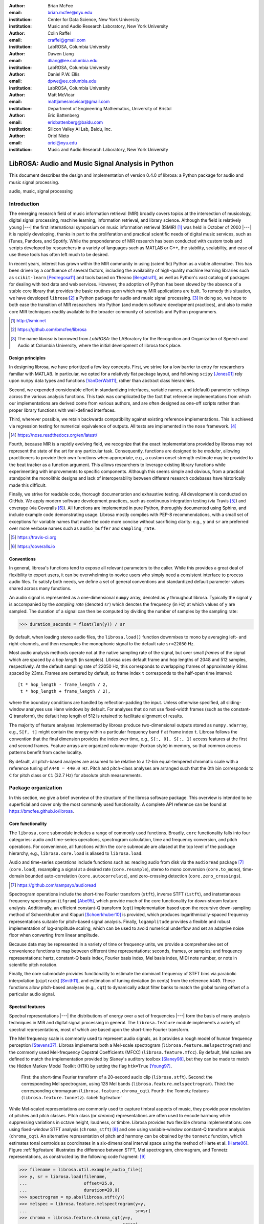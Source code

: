 :author: Brian McFee
:email: brian.mcfee@nyu.edu
:institution: Center for Data Science, New York University
:institution: Music and Audio Research Laboratory, New York University

:author: Colin Raffel
:email: craffel@gmail.com
:institution: LabROSA, Columbia University

:author: Dawen Liang
:email: dliang@ee.columbia.edu
:institution: LabROSA, Columbia University

:author: Daniel P.W. Ellis
:email: dpwe@ee.columbia.edu
:institution: LabROSA, Columbia University

:author: Matt McVicar
:email: mattjamesmcvicar@gmail.com
:institution: Department of Engineering Mathematics, University of Bristol

:author: Eric Battenberg
:email: ericbattenberg@baidu.com
:institution: Silicon Valley AI Lab, Baidu, Inc.

:author: Oriol Nieto
:email: oriol@nyu.edu
:institution: Music and Audio Research Laboratory, New York University

--------------------------------------------------
LibROSA: Audio and Music Signal Analysis in Python
--------------------------------------------------

.. class:: abstract

   This document describes the design and implementation of version 0.4.0 of
   librosa: a Python package for audio and music signal processing.


.. class:: keywords

   audio, music, signal processing


Introduction
------------

The emerging research field of music information retrieval (MIR) broadly covers topics at
the intersection of musicology, digital signal processing, machine learning, information
retrieval, and library science.  Although the field is relatively young |---| the first
international symposium on music information retrieval (ISMIR) [#]_ was held in October of
2000 |---| it is rapidly developing, thanks in part to the proliferation and practical
scientific needs of digital music services, such as iTunes, Pandora, and Spotify.
While the preponderance of MIR research has been conducted with custom tools and scripts
developed by researchers in a variety of languages such as MATLAB or C++, the stability, 
scalability, and ease of use these tools has often left much to be desired.

In recent years, interest has grown within the MIR community in using (scientific) Python 
as a viable alternative.
This has been driven by a confluence of several factors, including the availability of
high-quality machine learning libraries such as ``scikit-learn`` [Pedregosa11]_ and tools based on
``Theano`` [Bergstra11]_, as well as Python's vast catalog of packages for dealing with text data and
web services.
However, the adoption of Python has been slowed by the absence of a stable core library 
that provides the basic routines upon which many MIR applications are built.
To remedy this situation, we have developed ``librosa``:[#]_ a Python package for audio
and music signal processing. [#]_
In doing so, we hope to both ease the transition of MIR researchers into Python (and modern software
development practices), and also to 
make core MIR techniques readily available to the broader community of scientists and 
Python programmers.

.. [#] http://ismir.net

.. [#] https://github.com/bmcfee/librosa

.. [#] The name `librosa` is borrowed from `LabROSA`: the LABoratory for the Recognition
    and Organization of Speech and Audio at Columbia University, where the initial development
    of librosa took place.


Design principles
=================

In designing librosa, we have prioritized a few key concepts.
First, we strive for a low barrier to entry for researchers familiar with MATLAB.
In particular, we opted for a relatively flat package layout, and following ``scipy`` [Jones01]_ 
rely upon ``numpy`` data types and functions [VanDerWalt11]_, rather than abstract class hierarchies.

Second, we expended considerable effort in standardizing interfaces, variable names, 
and (default) parameter settings across the various analysis functions.
This task was complicated by the fact that reference implementations from which 
our implementations are derived come from various authors, and are often designed 
as one-off scripts rather than proper library functions with well-defined interfaces.

Third, wherever possible, we retain backwards compatibility against existing reference
implementations.
This is achieved via regression testing for numerical equivalence of outputs.
All tests are implemented in the ``nose`` framework. [#]_

.. [#] https://nose.readthedocs.org/en/latest/

Fourth, because MIR is a rapidly evolving field, we recognize that the
exact implementations provided by librosa may not represent the state of the art
for any particular task.  Consequently, functions are designed to be `modular`,
allowing practitioners to provide their own functions when appropriate, e.g.,
a custom onset strength estimate may be provided to the beat tracker as a function
argument.
This allows researchers to leverage existing library functions while experimenting with 
improvements to specific components.  Although this seems simple and obvious, from a practical 
standpoint the monolithic designs and lack of interoperability between different research codebases
have historically made this difficult.

Finally, we strive for readable code, thorough documentation and exhaustive testing.
All development is conducted on GitHub.  
We apply modern software development practices, such as continuous integration testing (via Travis [#]_) and
coverage (via Coveralls [#]_).
All functions are implemented in pure Python, thoroughly documented using Sphinx, and include example code demonstrating usage.
Librosa mostly complies with PEP-8 recommendations, with a small set of exceptions for variable names 
that make the code more concise without sacrificing clarity:
e.g., ``y`` and ``sr`` are preferred over more verbose names such as ``audio_buffer`` and ``sampling_rate``.

.. [#] https://travis-ci.org
.. [#] https://coveralls.io

Conventions
===========

In general, librosa's functions tend to expose all relevant parameters to the caller.
While this provides a great deal of flexibility to expert users, it can be overwhelming
to novice users who simply need a consistent interface to process audio files.  
To satisfy both needs, we define a set of general conventions and standardized default 
parameter values shared across many functions.

An audio signal is represented as a one-dimensional ``numpy`` array, denoted as ``y`` 
throughout librosa.  Typically the signal ``y`` is accompanied by the `sampling rate` 
(denoted ``sr``) which denotes the frequency (in Hz) at which values of ``y`` are
sampled.  The duration of a signal can then be computed by dividing the number of samples
by the sampling rate: 

.. code-block:: python

    >>> duration_seconds = float(len(y)) / sr

By default, when loading stereo audio files, the ``librosa.load()`` function 
downmixes to mono by averaging left- and right-channels, and then resamples the
monophonic signal to the default rate ``sr=22050`` Hz.

Most audio analysis methods operate not at the native sampling rate of the signal, 
but over small `frames` of the signal which are spaced by a `hop length` (in samples).
Librosa uses default frame and hop lengths of 2048 and 512 samples, respectively.
At the default sampling rate of 22050 Hz, this corresponds to overlapping frames of 
approximately 93ms spaced by 23ms.
Frames are centered by default, so frame index ``t`` corresponds to the half-open time interval::

    [t * hop_length - frame_length / 2, 
     t * hop_length + frame_length / 2),

where the boundary conditions are handled by reflection-padding the input.
Unless otherwise specified, all sliding-window analyses use Hann windows by default.
For analyses that do not use fixed-width frames (such as the constant-Q transform), the
default hop length of 512 is retained to facilitate alignment of results.

The majority of feature analyses implemented by librosa produce two-dimensional outputs
stored as ``numpy.ndarray``, e.g., ``S[f, t]`` might contain the energy within a particular 
frequency band ``f`` at frame index ``t``.
Librosa follows the convention that the final dimension provides the index over time,
e.g., ``S[:, 0], S[:, 1]`` access features at the first and second frames.
Feature arrays are organized column-major (Fortran style) in memory, so that common
access patterns benefit from cache locality.

By default, all pitch-based analyses are assumed to be relative to a 12-bin equal-tempered
chromatic scale with a reference tuning of ``A440 = 440.0 Hz``.  Pitch and pitch-class analyses
are arranged such that the 0th bin corresponds to ``C`` for pitch class or ``C1`` (32.7 Hz)
for absolute pitch measurements.


Package organization
--------------------

In this section, we give a brief overview of the structure of the librosa software
package.  This overview is intended to be superficial and cover only the most commonly used functionality.
A complete API reference can be found at https://bmcfee.github.io/librosa.


Core functionality
==================

The ``librosa.core`` submodule includes a range of commonly used functions.  Broadly,
``core`` functionality falls into four categories: audio and time-series operations,
spectrogram calculation, time and frequency conversion, and pitch operations.  For
convenience, all functions within the ``core`` submodule are aliased at the top level of
the package hierarchy, e.g., ``librosa.core.load`` is aliased to ``librosa.load``.

Audio and time-series operations include functions such as: reading audio from disk 
via the ``audioread`` package [#]_ (``core.load``), resampling a signal at a desired rate
(``core.resample``), stereo to mono conversion (``core.to_mono``), time-domain bounded auto-correlation
(``core.autocorrelate``), and zero-crossing detection (``core.zero_crossings``).

.. [#] https://github.com/sampsyo/audioread

Spectrogram operations include the short-time Fourier transform (``stft``), inverse STFT (``istft``),
and instantaneous frequency spectrogram (``ifgram``) [Abe95]_, which provide much of the core functionality
for down-stream feature analysis.
Additionally, an efficient constant-Q transform (``cqt``) implementation based upon the recursive down-sampling
method of Schoerkhuber and Klapuri [Schoerkhuber10]_ is provided, which produces logarithmically-spaced
frequency representations suitable for pitch-based signal analysis.
Finally, ``logamplitude`` provides a flexible and robust implementation of log-amplitude scaling, which 
can be used to avoid numerical underflow and set an adaptive noise floor when converting from linear
amplitude.

Because data may be represented in a variety of time or frequency units, we provide a comprehensive set of
convenience functions to map between different time representations: seconds, frames, or samples; 
and frequency representations: hertz, constant-Q basis index, Fourier basis index, Mel basis index, 
MIDI note number, or note in scientific pitch notation.

Finally, the core submodule provides functionality to estimate the dominant frequency of STFT bins via
parabolic interpolation (``piptrack``) [Smith11]_, and estimation of tuning deviation (in cents) from the reference
``A440``.  These functions allow pitch-based analyses (e.g., ``cqt``) to dynamically adapt filter banks to match
the global tuning offset of a particular audio signal.


Spectral features
=================
Spectral representations |---| the distributions of energy over a set of frequencies |---| form the basis of
many analysis techniques in MIR and digital signal processing in general.
The ``librosa.feature`` module implements a variety of spectral representations, most of which are based
upon the short-time Fourier transform.

The Mel frequency scale is commonly used to represent audio signals, as it provides a rough model of
human frequency perception [Stevens37]_.  Librosa implements both a Mel-scale spectrogram
(``librosa.feature.melspectrogram``) and the commonly used Mel-frequency Cepstral Coefficients (MFCC)
(``librosa.feature.mfcc``).  By default, Mel scales are defined to match the implementation provided 
by Slaney's auditory toolbox [Slaney98]_, but they can be made to match the Hidden Markov Model Toolkit (HTK) 
by setting the flag ``htk=True`` [Young97]_.

.. figure:: feature.pdf
    :figclass: t

    First: the short-time Fourier transform of a 20-second audio clip (``librosa.stft``).
    Second: the corresponding Mel spectrogram, using 128 Mel bands (``librosa.feature.melspectrogram``).
    Third: the corresponding chromagram (``librosa.feature.chroma_cqt``). 
    Fourth: the Tonnetz features (``librosa.feature.tonnetz``).
    :label:`fig:feature`


While Mel-scaled representations are commonly used to capture timbral aspects of music, they provide poor
resolution of pitches and pitch classes.
Pitch class (or *chroma*) representations are often used to encode harmony while suppressing variations in
octave height, loudness, or timbre.  Librosa provides two flexible chroma implementations: one using
fixed-window STFT analysis (``chroma_stft``) [#]_ and one using variable-window constant-Q transform analysis
(``chroma_cqt``).
An alternative representation of pitch and harmony can be obtained by the ``tonnetz`` function, which
estimates tonal centroids as coordinates in a six-dimensional interval space using the method of Harte et al.
[Harte06]_.
Figure :ref:`fig:feature` illustrates the difference between STFT, Mel spectrogram, chromagram, and Tonnetz
representations, as constructed by the following code fragment: [#]_

.. code-block:: python

    >>> filename = librosa.util.example_audio_file()
    >>> y, sr = librosa.load(filename,
    ...                      offset=25.0,
    ...                      duration=20.0)
    >>> spectrogram = np.abs(librosa.stft(y))
    >>> melspec = librosa.feature.melspectrogram(y=y,
    ...                                          sr=sr)
    >>> chroma = librosa.feature.chroma_cqt(y=y,
    ...                                     sr=sr)
    >>> tonnetz = librosa.feature.tonnetz(y=y, sr=sr)

.. [#] ``chroma_stft`` is based upon the reference implementation provided at 
       http://labrosa.ee.columbia.edu/matlab/chroma-ansyn/

.. [#] For display purposes, spectrograms are scaled by ``librosa.logamplitude``.  We refer readers to the
       accompanying IPython notebook for the full source code to recontsruct figures.

In addition to Mel and chroma features, the ``feature`` submodule provides a number of spectral statistic
representations, including ``spectral_centroid``, ``spectral_bandwidth``, ``spectral_rolloff`` [Klapuri07]_, and
``spectral_contrast`` [Jiang02]_. [#]_

.. [#] ``spectral_*`` functions are derived from MATLAB reference implementations provided by the METLab at Drexel University.  http://music.ece.drexel.edu/


Finally, the ``feature`` submodule provides a few functions to implement common transformations of time-series
features in MIR.  This includes ``delta``, which provides a smoothed estimate of the time derivative;
``stack_memory``, which concatenates an input feature array with time-lagged copies of itself (effectively
simulating feature *n*-grams); and ``sync``, which applies a user-supplied aggregation function (e.g., 
``numpy.mean`` or ``median``) across specified column intervals.


Display
=======

The ``display`` module provides simple interfaces to visually render audio data through ``matplotlib``
[Hunter07]_.
The first function, ``display.waveplot`` simply renders the amplitude envelope of an audio signal ``y`` using
matplotlib's ``fill_between`` function.  For efficiency purposes, the signal is dynamically down-sampled.
Mono signals are rendered symmetrically about the horizontal axis; stereo signals are rendered with the
left-channel's amplitude above the axis and the right-channel's below.  An example of ``waveplot`` is
depicted in Figure :ref:`fig:tour` (top).

The second function, ``display.specshow`` wraps matplotlib's ``imshow`` function with default settings
(``origin`` and ``aspect``) adapted to the expected defaults for visualizing spectrograms.  Additionally,
``specshow`` dynamically selects appropriate colormaps (binary, sequential, or diverging) from the data 
type and range. [#]_
Finally, ``specshow`` provides a variety of acoustically relevant axis labeling and scaling parameters.
Examples of ``specshow`` output are displayed in Figures :ref:`fig:feature` and :ref:`fig:tour` (middle).

.. [#] If the ``seaborn`` package [Waskom14]_ is available, its version of *cubehelix* is used for sequential
       data.


Onsets, tempo, and beats
========================

While the spectral feature representations described above capture frequency information, time information is
equally important for many applications in MIR.  For instance, it can be beneficial to analyze signals
indexed by note or beat events, rather than absolute time.  The ``onset`` and ``beat`` submodules implement
functions to estimate various aspects of timing in music.

More specifically, the ``onset`` module provides two functions: ``onset_strength`` and ``onset_detect``.
The ``onset_strength`` function calculates a thresholded spectral flux operation over a spectrogram, and
returns a one-dimensional array representing the amount of increasing spectral energy at each frame.  This
is illustrated as the blue curve in the bottom panel of Figure :ref:`fig:tour`.  The ``onset_detect``
function, on the other hand, selects peak positions from the onset strength curve following the heuristic
described by Boeck et al. [Boeck12]_.  The output of ``onset_detect`` is depicted as red circles in the
bottom panel of Figure :ref:`fig:tour`.

The ``beat`` module provides functions to estimate the global tempo and positions of beat events from the
onset strength function, using the method of Ellis [Ellis07]_.
More specifically, the beat tracker first estimates the tempo, which is then used to set the target spacing
between peaks in an onset strength function.
The output of the beat tracker is displayed as the dashed green lines in Figure :ref:`fig:tour` (bottom).

.. figure:: tour.pdf
    :scale: 60%
    :figclass: wt

    Top: a waveform plot for a 20-second audio clip ``y``, generated by ``librosa.display.waveplot``.
    Middle: the log-power short-time Fourier transform (STFT) spectrum for ``y`` plotted on a logarithmic
    frequency scale, generated by ``librosa.display.specshow``.
    Bottom: the onset strength function (``librosa.onset.onset_strength``), detected onset events
    (``librosa.onset.onset_detect``), and detected beat events (``librosa.beat.beat_track``) for ``y``.
    :label:`fig:tour`

Tying this all together, the tempo and beat positions for an input signal can be easily calculated by the
following code fragment:

.. code-block:: python

    >>> y, sr = librosa.load(FILENAME)
    >>> tempo, frames = librosa.beat.beat_track(y=y,
    ...                                         sr=sr)
    >>> beat_times = librosa.frames_to_time(frames,
    ...                                     sr=sr)

Any of the default parameters and analyses may be overridden.  For example, if the user
has calculated an onset strength envelope by some other means, it can be provided to the
beat tracker as follows:

.. code-block:: python

    >>> oenv = some_other_onset_function(y, sr)
    >>> librosa.beat.beat_track(onset_envelope=oenv)


All detection functions (beat and onset) return events as frame indices, rather than
absolute timing.
The downside of this is that it is left to the user to convert frame indices back to
absolute time.
However, in our opinion, this is outweighed by two practical benefits: it simplifies the 
implementations, and it makes the results directly accessible to frame-indexed functions
such as ``librosa.feature.sync``.


Structural analysis
===================

Onsets and beats provide relatively low-level timing cues for music signal processing.
Higher-level analyses attempt to detect larger structure in music, e.g., at the level of
bars or functional components such as *verse* and *chorus*.  While this is an active
area of research that has seen rapid progress in recent years, there are some useful
features common to many approaches.
The ``segment`` submodule contains a few useful functions to facilitate structural analysis
in music, falling broadly into two categories.

First, there are functions to calculate and manipulate *recurrence* or *self-similarity* plots.
The ``segment.recurrence_matrix`` constructs a binary *k*-nearest-neighbor similarity matrix from a given
feature array and a user-specified distance function.  As displayed in Figure :ref:`fig:rec` (left),
repeating sequences often appear as diagonal bands in the recurrence plot, which can be used to detect
musical structure.  It is sometimes more convenient to operate in *time*-*lag* coordinates, rather than
*time*-*time*, which transforms diagonal structures into more easily detectable horizontal structures (Figure
:ref:`fig:rec`, right) [Serra12]_. 
This is facilitated by the ``recurrence_to_lag`` (and ``lag_to_recurrence``) functions.

.. figure:: recurrence.pdf
    :scale: 50%
    :figclass: wt

    Left: the recurrence plot derived from the chroma features displayed in Figure :ref:`fig:feature`.
    Right: the time-lag plot derived from the recurrence plot.
    :label:`fig:rec`


Second, temporally constrained clustering can be used to detect feature change-points without relying upon repetition.
This is implemented in librosa by the ``segment.agglomerative`` function, which uses ``scikit-learn``'s 
implementation of Ward's agglomerative clustering method [Ward63]_ to partition the input into a user-defined 
number of contiguous components.  In practice, a user can override the default clustering parameters by
providing an existing ``sklearn.cluster.AgglomerativeClustering`` object as an argument to
``segment.agglomerative()``.


Decompositions
==============

Many applications in MIR operate upon latent factor representations, or other
decompositions of spectrograms.  For example, it is common to apply non-negative matrix
factorization (NMF) [Lee99]_ to magnitude spectra, and analyze the statistics of the 
resulting time-varying activation functions, rather than the raw observations.

The ``decompose`` module provides a simple interface to factor
spectrograms (or general feature arrays) into *components* and *activations*::

    >>> comps, acts = librosa.decompose.decompose(S)

By default, the ``decompose()`` function constructs a ``scikit-learn`` NMF object, and 
applies its ``fit_transform()`` method to the transpose of ``S``.  The resulting
basis components and activations are accordingly transposed, so that ``comps.dot(acts)``
approximates ``S``.  If the user wishes to apply some other decomposition technique, any
object fitting the ``sklearn.decomposition`` interface may be substituted::

    >>> T = SomeDecomposer()
    >>> librosa.decompose.decompose(S, transformer=T)


In addition to general-purpose matrix decomposition techniques, librosa also implements
the harmonic-percussive source separation (HPSS) method of Fitzgerald [Fitzgerald10]_
as ``decompose.hpss``.
This technique is commonly used in MIR to suppress transients when analyzing pitch
content, or suppress stationary signals when detecting onsets or other rhythmic elements.
An example application of HPSS is illustrated in Figure :ref:`fig:hpss`.


.. figure:: hpss.pdf
    :figclass: t

    Top: the separated harmonic and percussive waveforms.
    Middle: the Mel spectrogram of the harmonic component.
    Bottom: the Mel spectrogram of the percussive component.
    :label:`fig:hpss`

Effects
=======

The ``effects`` module provides convenience functions for applying spectrogram-based
transformations to time-domain signals.  For instance, rather than writing

.. code-block:: python

    >>> D = librosa.stft(y)
    >>> Dh, Dp = librosa.decompose.hpss(D)
    >>> y_harmonic = librosa.istft(Dh)

one may simply write

.. code-block:: python

    >>> y_harmonic = librosa.effects.harmonic(y)

Convenience functions are provided for HPSS (retaining the harmonic, percussive, or both
components), time-stretching and pitch-shifting.  Although these functions provide no
additional functionality, their inclusion results in simpler, more readable application code.


Output
======

The ``output`` module includes utility functions to save the results of audio analysis to disk.
Most often, this takes the form of annotated instantaneous event timings or time intervals, which are 
saved in plain text (comma- or tab-separated values) via ``output.times_csv`` and ``output.annotation``, 
respectively.
These functions are somewhat redundant with alternative functions for text output (e.g., ``numpy.savetxt``),
but provide sanity checks for length agreement and semantic validation of time intervals.  The resulting
outputs are designed to work with other common MIR tools, such as ``mir_eval`` [Raffel14]_ and
``sonic-visualiser`` [Cannam10]_.

The ``output`` module also provides the ``write_wav`` function for saving audio in ``.wav`` format.
The ``write_wav`` simply wraps the built-in ``scipy`` wav-file writer (``scipy.io.wavfile.write``) 
with validation and optional normalization, thus ensuring that the resulting audio files are well-formed.


Caching
-------

MIR applications typically require computing a variety of features (e.g., MFCCs, chroma, beat timings, etc) 
from each audio signal in a collection.
Assuming the application programmer is content with default parameters, the simplest way to achieve this is
to call each function using audio time-series input, e.g.:

.. code-block:: python

    >>> mfcc = librosa.feature.mfcc(y=y, sr=sr)
    >>> tempo, beats = librosa.beat.beat_track(y=y,
    ...                                        sr=sr)

However, because there are shared computations between the different functions |---| ``mfcc`` and ``beat_track`` both compute
log-scaled Mel spectrograms, for example |---| this results in redundant (and inefficient) computation.
A more efficient implementation of the above example would factor out the redundant features:

.. code-block:: python

    >>> lms = librosa.logamplitude(
    ...         librosa.feature.melspectrogram(y=y,
    ...                                        sr=sr))
    >>> mfcc = librosa.feature.mfcc(S=lms)
    >>> tempo, beats = librosa.beat.beat_track(S=lms,
    ...                                        sr=sr)

Although it is more computationally efficient, the above is example is both less concise,
and requires more knowledge of the implementations on behalf of the application programmer.
More generally, nearly all functions in librosa eventually depend upon STFT calculation,
but it is rare that the application programmer will need the STFT matrix as an end-result.

One approach to eliminate redundant computation is to decompose the various functions into blocks which can be arranged
in a computation graph, as is done in Essentia [Bogdanov13]_.  However, this approach necessarily constrains the function 
interfaces, and may become unwieldy for common, simple applications.

Librosa takes an alternative, lazy approach to eliminating redundancy via *output caching*.
Caching is implemented through an extension of the ``Memory`` class from the ``joblib`` package [#]_, 
which provides disk-backed memoization of function outputs.
Librosa's cache object (``librosa.cache``) operates as a decorator on all non-trivial computations.
This way, a user can write simple application code (i.e., the first example above) while transparently 
eliminating redundancies and achieving speed comparable to the more advanced implementation (the second example).

The cache object is disabled by default, but can be activated by setting the environment variable 
``LIBROSA_CACHE_DIR`` prior to importing the package.
Because the ``Memory`` object does not implement a cache eviction policy (as of version 0.8.4),
it is recommended that users purge the cache after processing each audio file to prevent the cache from
filling all available disk space.
We note that this can potentially introduce race conditions in multi-processing environments (i.e., parallel batch processing of a corpus),
so care must be taken when scheduling cache purges.


.. [#] https://github.com/joblib/joblib


Parameter tuning
----------------
Some of librosa's functions have parameters that require some degree of tuning to
optimize performance.  In particular, the performance of the beat tracker and 
onset detection functions can vary substantially with small changes in certain key
parameters.

After standardizing certain default parameters |---| sampling rate, frame length, and 
hop length |---| across all functions, we optimized the beat tracker settings using the
parameter grid given in Table :ref:`tab:beat`.  To select the best-performing
configuration, we evaluated the performance on a data set comprised of the Isophonics
Beatles corpus [#]_ and the SMC Dataset2 [Holzapfel12]_ beat annotations.
Each configuration was evaluated using ``mir_eval`` [Raffel14]_, and the configuration
was chosen to maximize the Correct Metric Level (Total) metric [Davies14]_.

.. [#] http://isophonics.net/content/reference-annotations

Similarly, the onset detection parameters (listed in Table :ref:`tab:onset`) were selected
to optimize the F1-score on the Johannes Kepler University onset database. [#]_

.. [#] https://github.com/CPJKU/onset_db

.. table:: The parameter grid for beat tracking optimization. The best configuration is indicated in bold. :label:`tab:beat`

    +---------------+------------------------------------+-------------------+
    | Parameter     | Description                        | Values            | 
    +===============+====================================+===================+
    | ``fmax``      | Maximum frequency value (Hz)       | 8000, **11025**   |
    +---------------+------------------------------------+-------------------+
    | ``n_mels``    | Number of Mel bands                | 32, 64, **128**   |
    +---------------+------------------------------------+-------------------+
    | ``aggregate`` | Spectral flux aggregation function | ``np.mean``,      |
    |               |                                    | **np.median**     |
    +---------------+------------------------------------+-------------------+
    | ``ac_size``   | Maximum lag for onset              |                   |
    |               | autocorrelation (s)                | 2, **4**, 8       |
    +---------------+------------------------------------+-------------------+
    | ``std_bpm``   | Deviation of tempo estimates       | 0.5, **1.0**, 2.0 |
    |               | from 120.0 BPM                     |                   |
    +---------------+------------------------------------+-------------------+
    | ``tightness`` | Penalty for deviation from         |                   |
    |               | estimated tempo                    | 50, **100**, 400  |
    +---------------+------------------------------------+-------------------+

.. table:: The parameter grid for onest detection optimization. The best configuration is indicated in bold. :label:`tab:onset`

    +---------------+-----------------------------+----------------------+
    | Parameter     | Description                 | Values               | 
    +===============+=============================+======================+
    | ``fmax``      | Maximum frequency value (Hz)| 8000, **11025**      |
    +---------------+-----------------------------+----------------------+
    | ``n_mels``    | Number of Mel bands         | 32, 64, **128**      |
    +---------------+-----------------------------+----------------------+
    | ``aggregate`` | Spectral flux aggregation   | **np.mean**,         |
    |               | function                    | ``np.median``        |
    +---------------+-----------------------------+----------------------+
    | ``delta``     | Peak picking threshold      | 0.0--0.10 **(0.07)** |
    +---------------+-----------------------------+----------------------+

We note that the "optimal" default parameter settings are merely estimates, and depend upon the datasets
over which they are selected.  The parameter settings are therefore subject to change in the future 
as larger reference collections become available.
The optimization framework has been factored out into a separate repository,
which may in subsequent versions grow to include additional parameters. [#]_

.. [#] https://github.com/bmcfee/librosa_parameters


Conclusion
----------
This document provides a brief summary of the design considerations and functionality of librosa.
More detailed examples, notebooks, and documentation can be found in our development repository and project website.
Librosa is under active development, and our roadmap for future work includes efficiency improvements and
enhanced functionality of audio coding and file system interactions.


Citing librosa
==============

We request that when using librosa in academic work, authors cite the Zenodo reference [McFee15]_.
For references to the *design* of the library, citation of the present document is appropriate.


References
----------

.. [Pedregosa11] Pedregosa, Fabian, Gaël Varoquaux, Alexandre Gramfort, Vincent Michel, Bertrand Thirion, Olivier
                 Grisel, Mathieu Blondel et al. *Scikit-learn: Machine learning in Python.*
                 The Journal of Machine Learning Research 12 (2011): 2825-2830.

.. [Bergstra11] Bergstra, James, Frédéric Bastien, Olivier Breuleux, Pascal Lamblin, Razvan Pascanu, Olivier
                Delalleau, Guillaume Desjardins et al. *Theano: Deep learning on gpus with python.*
                In NIPS 2011, BigLearning Workshop, Granada, Spain. 2011.

.. [Jones01] Jones, Eric, Travis Oliphant, and Pearu Peterson. 
             *SciPy: Open source scientific tools for Python.* 
             http://www.scipy.org/ (2001).

.. [VanDerWalt11] Van Der Walt, Stefan, S. Chris Colbert, and Gael Varoquaux.
                  *The NumPy array: a structure for efficient numerical computation.* 
                  Computing in Science & Engineering 13, no. 2 (2011): 22-30.

.. [Abe95] Abe, Toshihiko, Takao Kobayashi, and Satoshi Imai. 
           *Harmonics tracking and pitch extraction based on instantaneous frequency.*
           International Conference on Acoustics, Speech, and Signal Processing, ICASSP-95., Vol. 1. IEEE, 1995.

.. [Schoerkhuber10] Schoerkhuber, Christian, and Anssi Klapuri.
                    *Constant-Q transform toolbox for music processing.*
                    7th Sound and Music Computing Conference, Barcelona, Spain. 2010.

.. [Smith11] Smith, J.O. "Sinusoidal Peak Interpolation", in 
            Spectral Audio Signal Processing,
            https://ccrma.stanford.edu/~jos/sasp/Sinusoidal_Peak_Interpolation.html
            , online book, 2011 edition, accessed 2015-06-15.

.. [Stevens37] Stevens, Stanley Smith, John Volkmann, and Edwin B. Newman. 
               *A scale for the measurement of the psychological magnitude pitch.*
               The Journal of the Acoustical Society of America 8, no. 3 (1937): 185-190.

.. [Slaney98] Slaney, Malcolm. *Auditory toolbox.*
              Interval Research Corporation, Tech. Rep 10 (1998): 1998.

.. [Young97] Young, Steve, Evermann, Gunnar, Gales, Mark, Hain, Thomas, Kershaw, 
         Dan, Liu, Xunying (Andrew), Moore, Gareth, Odell, Julian, Ollason, Dave, 
         Povey, Dan, Valtchev, Valtcho, and Woodland, Phil.
         *The HTK book.* 
         Vol. 2. Cambridge: Entropic Cambridge Research Laboratory, 1997.

.. [Harte06] Harte, C., Sandler, M., & Gasser, M. (2006). 
             *Detecting Harmonic Change in Musical Audio.*
             In Proceedings of the 1st ACM Workshop on Audio and Music Computing Multimedia (pp. 21-26).
             Santa Barbara, CA, USA: ACM Press. doi:10.1145/1178723.1178727.

.. [Jiang02] Jiang, Dan-Ning, Lie Lu, Hong-Jiang Zhang, Jian-Hua Tao, and Lian-Hong Cai.
             *Music type classification by spectral contrast feature.*
             In ICME'02. vol. 1, pp. 113-116. IEEE, 2002.

.. [Klapuri07] Klapuri, Anssi, and Manuel Davy, eds.
              *Signal processing methods for music transcription.*
              Springer Science & Business Media, 2007.

.. [Hunter07] Hunter, John D. *Matplotlib: A 2D graphics environment.*
              Computing in science and engineering 9, no. 3 (2007): 90-95.

.. [Waskom14] Michael Waskom, Olga Botvinnik, Paul Hobson, John B. Cole, Yaroslav Halchenko, 
              Stephan Hoyer, Alistair Miles, et al. 
              *Seaborn: v0.5.0 (November 2014).*
              ZENODO, 2014. doi:10.5281/zenodo.12710.

.. [Boeck12] Böck, Sebastian, Florian Krebs, and Markus Schedl.
             *Evaluating the Online Capabilities of Onset Detection Methods.*
             In 11th International Society for Music Information Retrieval Conference (ISMIR 2012), pp. 49-54. 2012.

.. [Ellis07] Ellis, Daniel P.W.
             *Beat tracking by dynamic programming.*
             Journal of New Music Research 36, no. 1 (2007): 51-60.

.. [Serra12] Serra, Joan, Meinard Müller, Peter Grosche, and Josep Lluis Arcos. 
             *Unsupervised detection of music boundaries by time series structure features.*
             In Twenty-Sixth AAAI Conference on Artificial Intelligence. 2012.

.. [Ward63] Ward Jr, Joe H. 
            *Hierarchical grouping to optimize an objective function.*
            Journal of the American statistical association 58, no. 301 (1963): 236-244.

.. [Lee99] Lee, Daniel D., and H. Sebastian Seung. 
           *Learning the parts of objects by non-negative matrix factorization.*
           Nature 401, no. 6755 (1999): 788-791.

.. [Fitzgerald10] Fitzgerald, Derry. 
                  *Harmonic/percussive separation using median filtering.*
                  13th International Conference on Digital Audio Effects (DAFX10), Graz, Austria, 2010.

.. [Cannam10] Cannam, Chris, Christian Landone, and Mark Sandler. 
              *Sonic visualiser: An open source application for viewing, analysing, and annotating music
              audio files.* 
              In Proceedings of the international conference on Multimedia, pp. 1467-1468. ACM, 2010.

.. [Holzapfel12] Holzapfel, Andre, Matthew E.P. Davies, José R. Zapata, João Lobato Oliveira, and Fabien Gouyon. 
                 *Selective sampling for beat tracking evaluation.*
                 Audio, Speech, and Language Processing, IEEE Transactions on 20, no. 9 (2012): 2539-2548.

.. [Davies14] Davies, Matthew E.P., and Boeck, Sebastian.
              *Evaluating the evaluation measures for beat tracking.*
              In 15th International Society for Music Information Retrieval Conference (ISMIR 2014), 2014.

.. [Raffel14] Raffel, Colin, Brian McFee, Eric J. Humphrey, Justin Salamon, Oriol Nieto, Dawen Liang, and Daniel PW Ellis.
              *mir eval: A transparent implementation of common MIR metrics.*
              In 15th International Society for Music Information Retrieval Conference (ISMIR 2014), pp. 367-372. 2014.

.. [Bogdanov13] Bogdanov, Dmitry, Nicolas Wack, Emilia Gómez, Sankalp Gulati, Perfecto Herrera, Oscar Mayor, Gerard Roma,
                Justin Salamon, José R. Zapata, and Xavier Serra.
                *Essentia: An Audio Analysis Library for Music Information Retrieval.*
                In 12th International Society for Music Information Retrieval Conference (ISMIR 2013), pp. 493-498. 2013.


.. [McFee15] Brian McFee, Matt McVicar, Colin Raffel, Dawen Liang, Oriol Nieto, Josh Moore, Dan Ellis, et al.
             *Librosa: v0.4.0.*
             Zenodo, 2015. doi:10.5281/zenodo.18369.
